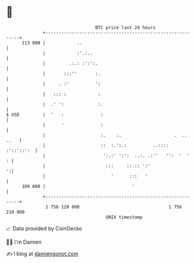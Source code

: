 * 👋

#+begin_example
                                     BTC price last 24 hours                    
                 +------------------------------------------------------------+ 
         113 000 |            ..                                              | 
                 |            :'.:..                                          | 
                 |         .:.: :':':.                                        | 
                 |       :::''       :.                                       | 
                 |     . :'          ':                                       | 
                 |   ::: :            :                                       | 
                 |  .' ':             :.                                      | 
   $ USD         |  '   :              :                                      | 
                 |      '              :                                      | 
                 |                     :.    :.                    .  .. ..   | 
                 |                     ::  :.':.:          ..::::  :'::'::':  | 
                 |                      ':.:' ':':  ..:. .:''   '':  '  '   : | 
                 |                       :::     ::.:: ':'                  ':| 
                 |                         '      :::   '                     | 
         109 000 |                                 '                          | 
                 +------------------------------------------------------------+ 
                  1 756 120 000                                  1 756 210 000  
                                         UNIX timestamp                         
#+end_example
📈 Data provided by CoinGecko

🧑‍💻 I'm Damien

✍️ I blog at [[https://www.damiengonot.com][damiengonot.com]]
